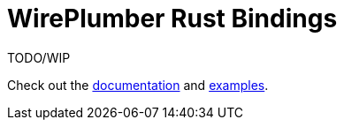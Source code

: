 = WirePlumber Rust Bindings

TODO/WIP

Check out the
https://arcnmx.github.io/wireplumber.rs/wireplumber/[documentation]
and
link:examples/[examples].

